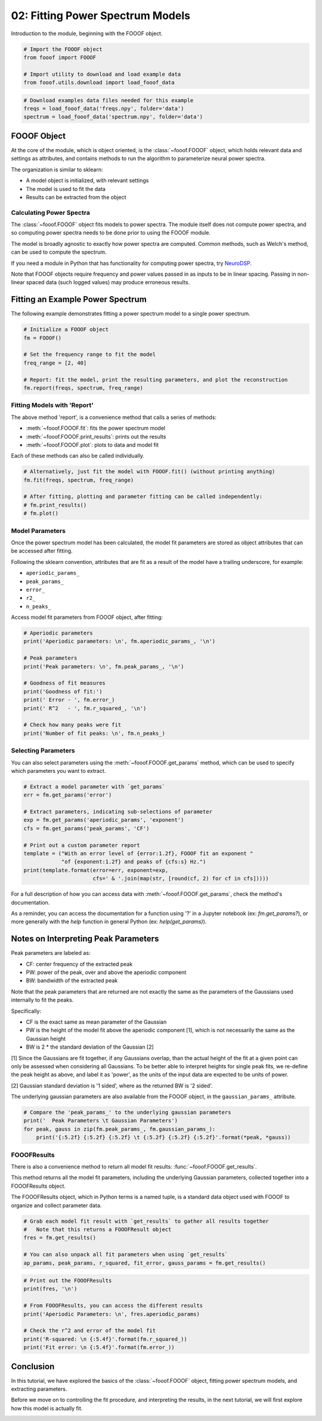 .. only:: html

    .. note::
        :class: sphx-glr-download-link-note

        Click :ref:`here <sphx_glr_download_auto_tutorials_plot_02-FOOOF.py>`     to download the full example code
    .. rst-class:: sphx-glr-example-title

    .. _sphx_glr_auto_tutorials_plot_02-FOOOF.py:


02: Fitting Power Spectrum Models
=================================

Introduction to the module, beginning with the FOOOF object.


.. code-block:: default


    # Import the FOOOF object
    from fooof import FOOOF

    # Import utility to download and load example data
    from fooof.utils.download import load_fooof_data









.. code-block:: default


    # Download examples data files needed for this example
    freqs = load_fooof_data('freqs.npy', folder='data')
    spectrum = load_fooof_data('spectrum.npy', folder='data')








FOOOF Object
------------

At the core of the module, which is object oriented, is the :class:`~fooof.FOOOF` object,
which holds relevant data and settings as attributes, and contains methods to run the
algorithm to parameterize neural power spectra.

The organization is similar to sklearn:

- A model object is initialized, with relevant settings
- The model is used to fit the data
- Results can be extracted from the object


Calculating Power Spectra
~~~~~~~~~~~~~~~~~~~~~~~~~

The :class:`~fooof.FOOOF` object fits models to power spectra. The module itself does not
compute power spectra, and so computing power spectra needs to be done prior to using
the FOOOF module.

The model is broadly agnostic to exactly how power spectra are computed. Common
methods, such as Welch's method, can be used to compute the spectrum.

If you need a module in Python that has functionality for computing power spectra, try
`NeuroDSP <https://neurodsp-tools.github.io/neurodsp/>`_.

Note that FOOOF objects require frequency and power values passed in as inputs to
be in linear spacing. Passing in non-linear spaced data (such logged values) may
produce erroneous results.


Fitting an Example Power Spectrum
---------------------------------

The following example demonstrates fitting a power spectrum model to a single power spectrum.



.. code-block:: default


    # Initialize a FOOOF object
    fm = FOOOF()

    # Set the frequency range to fit the model
    freq_range = [2, 40]

    # Report: fit the model, print the resulting parameters, and plot the reconstruction
    fm.report(freqs, spectrum, freq_range)




.. image:: /auto_tutorials/images/sphx_glr_plot_02-FOOOF_001.png
    :class: sphx-glr-single-img


.. rst-class:: sphx-glr-script-out

 Out:

 .. code-block:: none


    FOOOF WARNING: Lower-bound peak width limit is < or ~= the frequency resolution: 0.49 <= 0.50
            Lower bounds below frequency-resolution have no effect (effective lower bound is the frequency resolution).
            Too low a limit may lead to overfitting noise as small bandwidth peaks.
            We recommend a lower bound of approximately 2x the frequency resolution.

    ==================================================================================================
                                                                                                  
                                       FOOOF - POWER SPECTRUM MODEL                                   
                                                                                                  
                            The model was run on the frequency range 2 - 40 Hz                        
                                     Frequency Resolution is 0.49 Hz                                  
                                                                                                  
                                Aperiodic Parameters (offset, exponent):                              
                                             -21.6185, 0.7160                                         
                                                                                                  
                                           3 peaks were found:                                        
                                    CF:   9.36, PW:  1.044, BW:  1.59                                 
                                    CF:  11.17, PW:  0.230, BW:  2.88                                 
                                    CF:  18.25, PW:  0.331, BW:  2.85                                 
                                                                                                  
                                         Goodness of fit metrics:                                     
                                        R^2 of model fit is 0.9829                                    
                                        Error of the fit is 0.0356                                    
                                                                                                  
    ==================================================================================================




Fitting Models with 'Report'
~~~~~~~~~~~~~~~~~~~~~~~~~~~~

The above method 'report', is a convenience method that calls a series of methods:

- :meth:`~fooof.FOOOF.fit`: fits the power spectrum model
- :meth:`~fooof.FOOOF.print_results`: prints out the results
- :meth:`~fooof.FOOOF.plot`: plots to data and model fit

Each of these methods can also be called individually.



.. code-block:: default


    # Alternatively, just fit the model with FOOOF.fit() (without printing anything)
    fm.fit(freqs, spectrum, freq_range)

    # After fitting, plotting and parameter fitting can be called independently:
    # fm.print_results()
    # fm.plot()





.. rst-class:: sphx-glr-script-out

 Out:

 .. code-block:: none


    FOOOF WARNING: Lower-bound peak width limit is < or ~= the frequency resolution: 0.49 <= 0.50
            Lower bounds below frequency-resolution have no effect (effective lower bound is the frequency resolution).
            Too low a limit may lead to overfitting noise as small bandwidth peaks.
            We recommend a lower bound of approximately 2x the frequency resolution.





Model Parameters
~~~~~~~~~~~~~~~~

Once the power spectrum model has been calculated, the model fit parameters are stored
as object attributes that can be accessed after fitting.

Following the sklearn convention, attributes that are fit as a result of
the model have a trailing underscore, for example:

- ``aperiodic_params_``
- ``peak_params_``
- ``error_``
- ``r2_``
- ``n_peaks_``


Access model fit parameters from FOOOF object, after fitting:



.. code-block:: default


    # Aperiodic parameters
    print('Aperiodic parameters: \n', fm.aperiodic_params_, '\n')

    # Peak parameters
    print('Peak parameters: \n', fm.peak_params_, '\n')

    # Goodness of fit measures
    print('Goodness of fit:')
    print(' Error - ', fm.error_)
    print(' R^2   - ', fm.r_squared_, '\n')

    # Check how many peaks were fit
    print('Number of fit peaks: \n', fm.n_peaks_)





.. rst-class:: sphx-glr-script-out

 Out:

 .. code-block:: none

    Aperiodic parameters: 
     [-21.61849464   0.71602468] 

    Peak parameters: 
     [[ 9.36187744  1.04444653  1.58739813]
     [11.17320481  0.23009279  2.87553579]
     [18.24842746  0.33142173  2.84617073]] 

    Goodness of fit:
     Error -  0.035606995796104206
     R^2   -  0.9828918511777349 

    Number of fit peaks: 
     3




Selecting Parameters
~~~~~~~~~~~~~~~~~~~~

You can also select parameters using the :meth:`~fooof.FOOOF.get_params`
method, which can be used to specify which parameters you want to extract.



.. code-block:: default


    # Extract a model parameter with `get_params`
    err = fm.get_params('error')

    # Extract parameters, indicating sub-selections of parameter
    exp = fm.get_params('aperiodic_params', 'exponent')
    cfs = fm.get_params('peak_params', 'CF')

    # Print out a custom parameter report
    template = ("With an error level of {error:1.2f}, FOOOF fit an exponent "
                "of {exponent:1.2f} and peaks of {cfs:s} Hz.")
    print(template.format(error=err, exponent=exp,
                          cfs=' & '.join(map(str, [round(cf, 2) for cf in cfs]))))





.. rst-class:: sphx-glr-script-out

 Out:

 .. code-block:: none

    With an error level of 0.04, FOOOF fit an exponent of 0.72 and peaks of 9.36 & 11.17 & 18.25 Hz.




For a full description of how you can access data with :meth:`~fooof.FOOOF.get_params`,
check the method's documentation.

As a reminder, you can access the documentation for a function using '?' in a
Jupyter notebook (ex: `fm.get_params?`), or more generally with the `help` function
in general Python (ex: `help(get_params)`).


Notes on Interpreting Peak Parameters
-------------------------------------

Peak parameters are labeled as:

- CF: center frequency of the extracted peak
- PW: power of the peak, over and above the aperiodic component
- BW: bandwidth of the extracted peak

Note that the peak parameters that are returned are not exactly the same as the
parameters of the Gaussians used internally to fit the peaks.

Specifically:

- CF is the exact same as mean parameter of the Gaussian
- PW is the height of the model fit above the aperiodic component [1],
  which is not necessarily the same as the Gaussian height
- BW is 2 * the standard deviation of the Gaussian [2]

[1] Since the Gaussians are fit together, if any Gaussians overlap,
than the actual height of the fit at a given point can only be assessed
when considering all Gaussians. To be better able to interpret heights
for single peak fits, we re-define the peak height as above, and label it
as 'power', as the units of the input data are expected to be units of power.

[2] Gaussian standard deviation is '1 sided', where as the returned BW is '2 sided'.


The underlying gaussian parameters are also available from the FOOOF object,
in the ``gaussian_params_`` attribute.



.. code-block:: default


    # Compare the 'peak_params_' to the underlying gaussian parameters
    print('  Peak Parameters \t Gaussian Parameters')
    for peak, gauss in zip(fm.peak_params_, fm.gaussian_params_):
        print('{:5.2f} {:5.2f} {:5.2f} \t {:5.2f} {:5.2f} {:5.2f}'.format(*peak, *gauss))





.. rst-class:: sphx-glr-script-out

 Out:

 .. code-block:: none

      Peak Parameters        Gaussian Parameters
     9.36  1.04  1.59         9.36  0.98  0.79
    11.17  0.23  2.88        11.17  0.17  1.44
    18.25  0.33  2.85        18.25  0.33  1.42




FOOOFResults
~~~~~~~~~~~~

There is also a convenience method to return all model fit results:
:func:`~fooof.FOOOF.get_results`.

This method returns all the model fit parameters, including the underlying Gaussian
parameters, collected together into a FOOOFResults object.

The FOOOFResults object, which in Python terms is a named tuple, is a standard data
object used with FOOOF to organize and collect parameter data.



.. code-block:: default


    # Grab each model fit result with `get_results` to gather all results together
    #   Note that this returns a FOOOFResult object
    fres = fm.get_results()

    # You can also unpack all fit parameters when using `get_results`
    ap_params, peak_params, r_squared, fit_error, gauss_params = fm.get_results()









.. code-block:: default


    # Print out the FOOOFResults
    print(fres, '\n')

    # From FOOOFResults, you can access the different results
    print('Aperiodic Parameters: \n', fres.aperiodic_params)

    # Check the r^2 and error of the model fit
    print('R-squared: \n {:5.4f}'.format(fm.r_squared_))
    print('Fit error: \n {:5.4f}'.format(fm.error_))





.. rst-class:: sphx-glr-script-out

 Out:

 .. code-block:: none

    FOOOFResults(aperiodic_params=array([-21.61849464,   0.71602468]), peak_params=array([[ 9.36187744,  1.04444653,  1.58739813],
           [11.17320481,  0.23009279,  2.87553579],
           [18.24842746,  0.33142173,  2.84617073]]), r_squared=0.9828918511777349, error=0.035606995796104206, gaussian_params=array([[ 9.36187744,  0.979158  ,  0.79369907],
           [11.17320481,  0.16895002,  1.4377679 ],
           [18.24842746,  0.33414213,  1.42308537]])) 

    Aperiodic Parameters: 
     [-21.61849464   0.71602468]
    R-squared: 
     0.9829
    Fit error: 
     0.0356




Conclusion
----------

In this tutorial, we have explored the basics of the :class:`~fooof.FOOOF` object,
fitting power spectrum models, and extracting parameters.

Before we move on to controlling the fit procedure, and interpreting the results,
in the next tutorial, we will first explore how this model is actually fit.



.. rst-class:: sphx-glr-timing

   **Total running time of the script:** ( 0 minutes  0.746 seconds)


.. _sphx_glr_download_auto_tutorials_plot_02-FOOOF.py:


.. only :: html

 .. container:: sphx-glr-footer
    :class: sphx-glr-footer-example



  .. container:: sphx-glr-download sphx-glr-download-python

     :download:`Download Python source code: plot_02-FOOOF.py <plot_02-FOOOF.py>`



  .. container:: sphx-glr-download sphx-glr-download-jupyter

     :download:`Download Jupyter notebook: plot_02-FOOOF.ipynb <plot_02-FOOOF.ipynb>`


.. only:: html

 .. rst-class:: sphx-glr-signature

    `Gallery generated by Sphinx-Gallery <https://sphinx-gallery.github.io>`_
